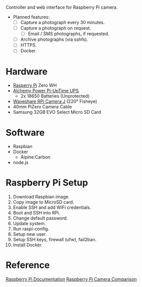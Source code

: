[[file:title.png]]

Controller and web interface for Raspberry Pi camera.

+ Planned features:
  - [ ] Capture a photograph every 30 minutes.
  - [ ] Capture a photograph on request.
    - [ ] Email / SMS photographs, if requested.
  - [ ] Archive photographs (via sshfs).
  - [ ] HTTPS.
  - [ ] Docker.

* Hardware
+ [[https://www.raspberrypi.org/][Rasperry Pi]] Zero WH
+ [[http://alchemy-power.com/pi-uptime-ups/][Alchemy Power Pi-UpTime UPS]]
  - 2x 18650 Batteries (Unprotected)
+ [[https://www.waveshare.com/product/RPi-Camera-J.htm][Waveshare RPi Camera J]] (220° Fisheye)
+ 40mm PiZero Camera Cable
+ Samsung 32GB EVO Select Micro SD Card

* Software
+ Raspbian
+ Docker
  - Alpine:Carbon
+ node.js

* Raspberry Pi Setup
1. Download Raspbian image.
2. Copy image to MicroSD card.
3. Enable SSH and add WiFi credentials.
4. Boot and SSH into RPi.
5. Change default password.
6. Update system.
7. Run raspi-config.
8. Setup new user.
9. Setup SSH keys, firewall (ufw), fail2ban.
10. Install Docker.

* Reference
[[https://www.raspberrypi.org/documentation/][Raspberry Pi Documentation]]
[[http://www.semifluid.com/2017/01/23/raspberry-pi-camera-comparison/][Raspberry Pi Camera Comparison]]
